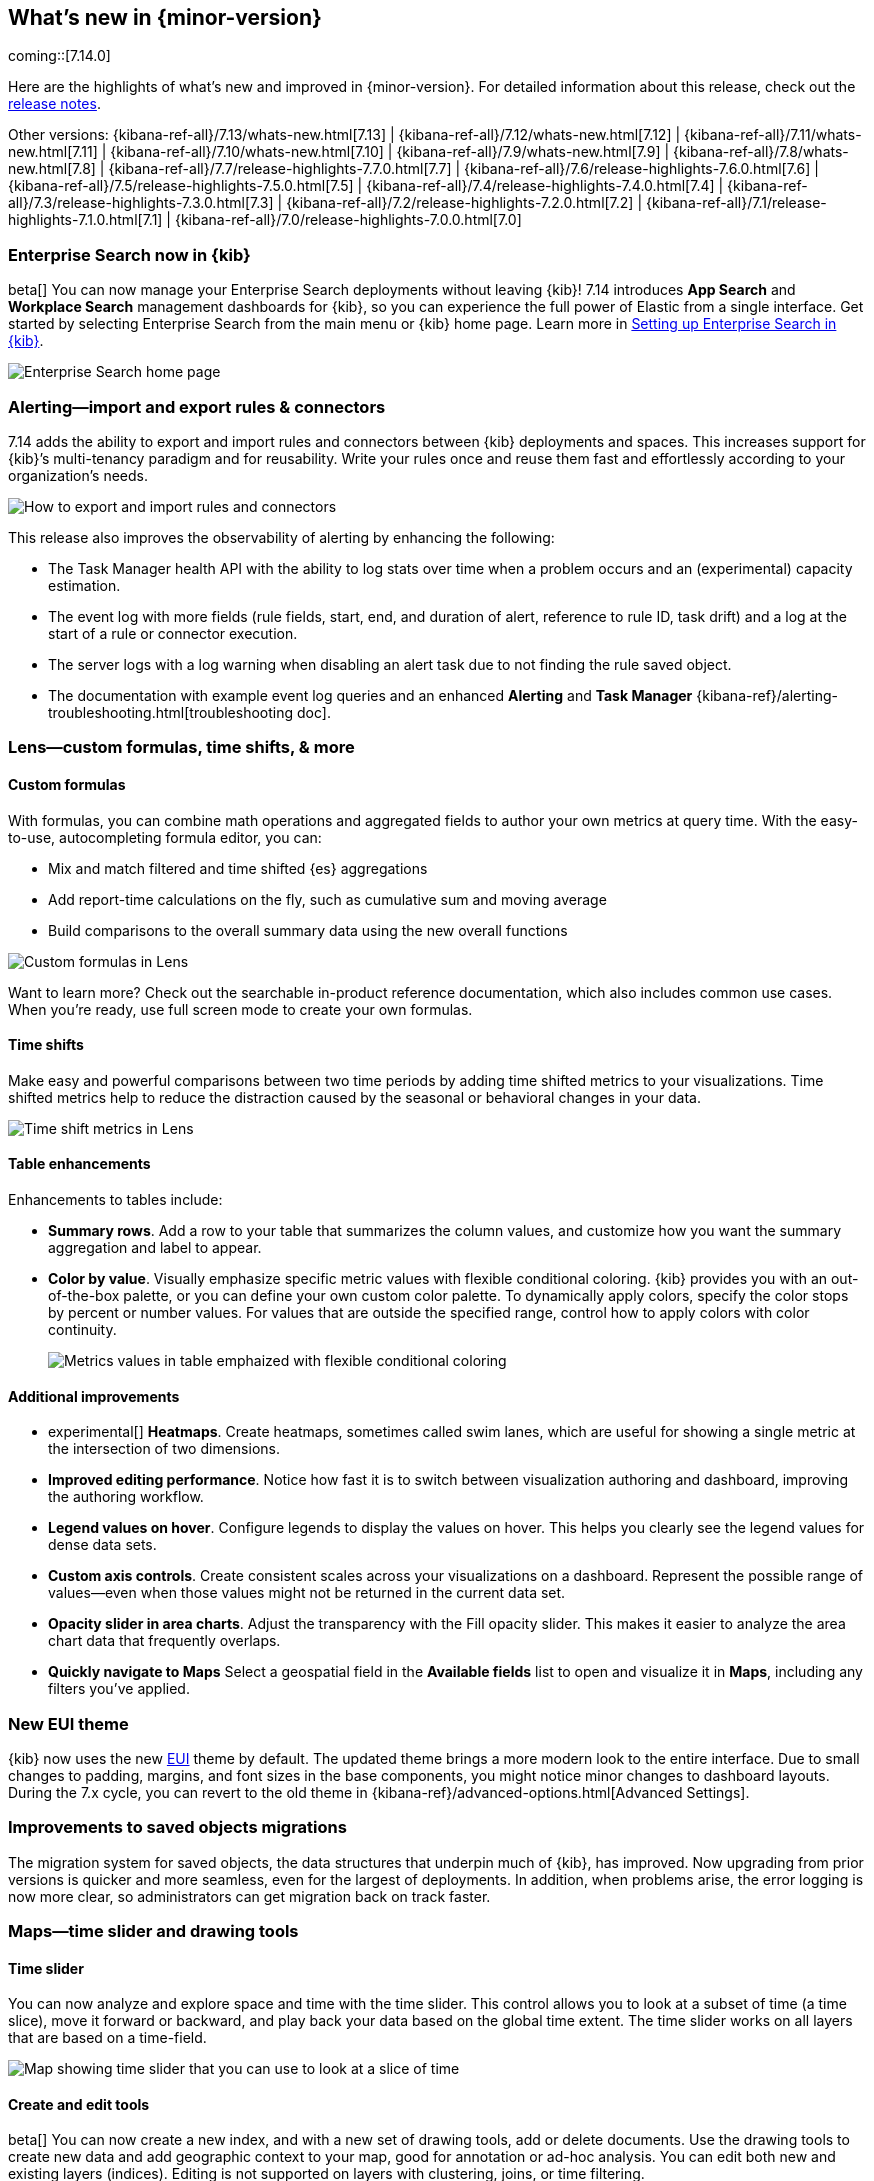 [[whats-new]]
== What's new in {minor-version}

coming::[7.14.0]

Here are the highlights of what's new and improved in {minor-version}.
For detailed information about this release,
check out the <<release-notes, release notes>>.

Other versions: {kibana-ref-all}/7.13/whats-new.html[7.13] | {kibana-ref-all}/7.12/whats-new.html[7.12] | {kibana-ref-all}/7.11/whats-new.html[7.11] | {kibana-ref-all}/7.10/whats-new.html[7.10] |
{kibana-ref-all}/7.9/whats-new.html[7.9] | {kibana-ref-all}/7.8/whats-new.html[7.8] | {kibana-ref-all}/7.7/release-highlights-7.7.0.html[7.7] |
{kibana-ref-all}/7.6/release-highlights-7.6.0.html[7.6] | {kibana-ref-all}/7.5/release-highlights-7.5.0.html[7.5] |
{kibana-ref-all}/7.4/release-highlights-7.4.0.html[7.4] | {kibana-ref-all}/7.3/release-highlights-7.3.0.html[7.3] | {kibana-ref-all}/7.2/release-highlights-7.2.0.html[7.2]
| {kibana-ref-all}/7.1/release-highlights-7.1.0.html[7.1] | {kibana-ref-all}/7.0/release-highlights-7.0.0.html[7.0]

//NOTE: The notable-highlights tagged regions are re-used in the
//Installation and Upgrade Guide

// tag::notable-highlights[]

[float]
[[enterprise-search-7-14]]
=== Enterprise Search now in {kib}

beta[] You can now manage your Enterprise Search deployments without leaving {kib}!
7.14 introduces *App Search* and *Workplace Search* management dashboards for
{kib}, so you can experience the full power of Elastic from a single interface.
Get started by selecting Enterprise Search from the main menu or {kib} home page.
Learn more in
https://www.elastic.co/guide/en/enterprise-search/7.14/user-interfaces.html#user-interfaces-management-kibana[Setting up Enterprise Search in {kib}].

[role="screenshot"]
image::user/images/new-enterprise-search.png[Enterprise Search home page, where you can open App Search and Workplace Search]

[float]
[[alerting-7-14]]
=== Alerting&mdash;import and export rules & connectors

7.14 adds the ability to export and import rules and connectors between {kib} deployments and spaces.
This increases support for {kib}’s multi-tenancy paradigm and for reusability.
Write your rules once and reuse them fast and effortlessly according to your organization’s needs.

[role="screenshot"]
image::user/images/new-alerting.png[How to export and import rules and connectors]

This release also improves the observability of alerting by enhancing the following:

* The Task Manager health API with the ability to log stats over time when a
problem occurs and an (experimental) capacity estimation.
* The event log with more fields (rule fields, start, end, and duration of alert, reference to rule ID, task drift)
and a log at the start of a rule or connector execution.
* The server logs with a log warning when disabling an alert task due to not finding the
rule saved object.
* The documentation with example event log queries and an
enhanced *Alerting* and *Task Manager* {kibana-ref}/alerting-troubleshooting.html[troubleshooting doc].

[float]
[[lens-7-14]]
=== Lens&mdash;custom formulas, time shifts, & more

[float]
==== Custom formulas

With formulas, you can combine math operations and aggregated fields to author
your own metrics at query time. With the easy-to-use, autocompleting formula editor, you can:

* Mix and match filtered and time shifted {es} aggregations
* Add report-time calculations on the fly, such as cumulative sum and moving average
* Build comparisons to the overall summary data using the new overall functions

[role="screenshot"]
image::user/images/new-lens-custom-formulas.png[Custom formulas in Lens]

Want to learn more? Check out the searchable in-product reference documentation,
which also includes common use cases. When you’re ready, use full screen mode to create your own formulas.

[float]
==== Time shifts

Make easy and powerful comparisons between two time periods by adding time shifted
metrics to your visualizations. Time shifted metrics help to reduce the distraction
caused by the seasonal or behavioral changes in your data.

[role="screenshot"]
image::user/images/new-lens-time-shifts.png[Time shift metrics in Lens]

[float]
==== Table enhancements

Enhancements to tables include:

* *Summary rows*. Add a row to your table that summarizes the column values,
and customize how you want the summary aggregation and label to appear.

* *Color by value*. Visually emphasize specific metric values with flexible
conditional coloring. {kib} provides you with an out-of-the-box palette,
or you can define your own custom color palette. To dynamically apply colors,
specify the color stops by percent or number values. For values that are outside
the specified range, control how to apply colors with color continuity.
+
[role="screenshot"]
image::user/images/new-lens-color-by-value.png[Metrics values in table emphaized with flexible conditional coloring]

[float]
==== Additional improvements

* experimental[] *Heatmaps*. Create heatmaps, sometimes called swim lanes,
which are useful for showing a single metric at the intersection of two dimensions.

* *Improved editing performance*. Notice how fast it is to switch between
visualization authoring and dashboard, improving the authoring workflow.

* *Legend values on hover*. Configure legends to display the values on hover.
This helps you clearly see the legend values for dense data sets.

* *Custom axis controls*. Create consistent scales across your visualizations
on a dashboard. Represent the possible range of values--even when those values
might not be returned in the current data set.

* *Opacity slider in area charts*. Adjust the transparency with the
Fill opacity slider. This makes it easier to analyze the area chart
data that frequently overlaps.

* *Quickly navigate to Maps*
Select a geospatial field in the *Available fields* list to open and visualize it in *Maps*,
including any filters you’ve applied.

[float]
[[new-theme-7-14]]
=== New EUI theme

{kib} now uses the new https://elastic.github.io/eui/#/[EUI] theme by default.
The updated theme brings a more modern look to the entire interface.
Due to small changes to padding, margins, and font sizes in the base components,
you might notice minor changes to dashboard layouts. During the 7.x cycle,
you can revert to the old theme in {kibana-ref}/advanced-options.html[Advanced Settings].

[float]
[[saved-objects-migration-7-14]]
=== Improvements to saved objects migrations

The migration system for saved objects, the data structures that underpin much of {kib},
has improved. Now upgrading from prior versions is quicker and more seamless,
even for the largest of deployments. In addition, when problems arise, the error logging
is now more clear, so administrators can get migration back on track faster.

[float]
[[maps-7-14]]
=== Maps&mdash;time slider and drawing tools

[float]
==== Time slider

You can now analyze and explore space and time with the time slider.
This control allows you to look at a subset of time (a time slice), move it forward or backward,
and play back your data based on the global time extent. The time slider works
on all layers that are based on a time-field.

[role="screenshot"]
image::user/images/new-maps-timeslider.png[Map showing time slider that you can use to look at a slice of time]

[float]
==== Create and edit tools

beta[] You can now create a new index, and with a new set of drawing tools,
add or delete documents. Use the drawing tools to create new data and add geographic
context to your map, good for annotation or ad-hoc analysis.
You can edit both new and existing layers (indices).
Editing is not supported on layers with clustering, joins, or time filtering.

[role="screenshot"]
image::user/images/new-maps-edit.png[Map showing set of drawing tools to add or delete new data and add geographic context to your map]

[float]
==== Enhanced spatial filters

Filtering is now more intuitive.  The spatial filters in *Maps* are enhanced to work
with all layers on the map, meaning you no longer have to specify a target index pattern
when configuring the filter. When using the distance filter, you will now see a
distance value displayed as you draw the shape. This makes it easier to filter all
documents that are within 10 kilometers of a specific location.

[float]
[[discover-7-14]]
=== Discover&mdash;community-requested features

*Discover* debuts several community-requested features: a multi-fields toggle,
enhanced *Lens* integration, and source views in the document viewer.
*Discover* also enhances the user experience with improvements to stability, performance,
accessibility, and usability.  For more information on the most-used app in {kib}, refer to {kibana-ref}/discover.html[Discover].

[float]
[[labs-7-14]]
=== Labs&mdash;preview experimental features

With *Labs*, you can now try out and provide feedback on the
*Canvas* and *Dashboard* features that are in progress or experimental.
To enable *Labs*, go to {kibana-ref}/advanced-options.html[Advanced Settings].
Once enabled, you’ll see *Labs* in the toolbar.

[role="screenshot"]
image::user/images/new-labs.png[Dashboard app showing how to access Labs from the toolbar]

The first *Labs* project is *Defer loading panels below the fold*. To improve dashboard loading time,
the dashboard panels that users must scroll to see aren't loaded until they
become visible on the dashboard.
Give *Defer loading* a try,
and let us know what you think.

[float]
[[canvas-7-14]]
=== Canvas&mdash;improves SQL expression function

The {es} SQL expression function in *Canvas* has changed to gracefully
handle arrays in retrieved data. If the data for the SQL expression includes an array,
the first entry of the array is returned in the result set.

Additionally, the SQL expression function now supports passing parameters into the query,
making it easier to pass in variable values to your SQL queries on your workpad.

[role="screenshot"]
image::user/images/new-canvas.png[Canvas Elasticsearch SQL expression function]

[float]
[[ml-7-14]]

=== Machine learning&mdash;maps,delayed data, & more

[float]
==== Choropleth maps for anomalies

Choropleth maps are now available in the *Anomaly Explorer* and the *Data Visualizer*
for fields such as country and region codes, zip codes, and states. The integration
relies on a new service provided by the *Maps* plugin, which automatically
identifies fields that store location data based on sample values or
contextual knowledge about the data.
For example, for jobs with region ISO code partitioning or influencer fields,
a map is displayed in the *Anomaly Explorer* showing the count of anomalies by location.

[role="screenshot"]
image::user/images/new-ml-choropleth-map.png[Canvas Elasticsearch SQL expression function]

[float]
==== Delayed data visualization for anomaly detection

Delayed data are documents that are indexed after a time that the datafeed
has already processed the time period for the anomaly detection job.
For jobs with delayed data, it can be difficult to understand why the current data
is different from what was processed for the anomaly detection job.

The new visualization&mdash;opened from *Job Management*&mdash;charts the event
counts of the job and the source data to identify where missing data has occurred
and understand if it is a persistent problem. It enables you to decide
whether to take action, such as to increase the query delay of the datafeed
or to restore a model snapshot.

[role="screenshot"]
image::user/images/new-ml-delayed-data.png[Delayed data visualization for anomaly detection]

[float]
==== Rare job wizard for anomaly detection
Beginning in 7.13, you can create rare detector jobs by using the new {anomaly-job} wizard.
https://www.elastic.co/blog/using-elastic-machine-learning-rare-analysis-to-hunt-for-the-unusual[Three general detector types are available]:
rare, rare in population, and frequently rare in population. The latter two require
a population field to select, and it’s also possible to add a split field to any of the choices.
A detector summary appears when the configuration details are provided, which
summarizes what the job will do and which fields it will operate on.

[role="screenshot"]
image::user/images/new-ml-rare-job.jpg[Rare job wizard for anomaly detection]

// end::notable-highlights[]
